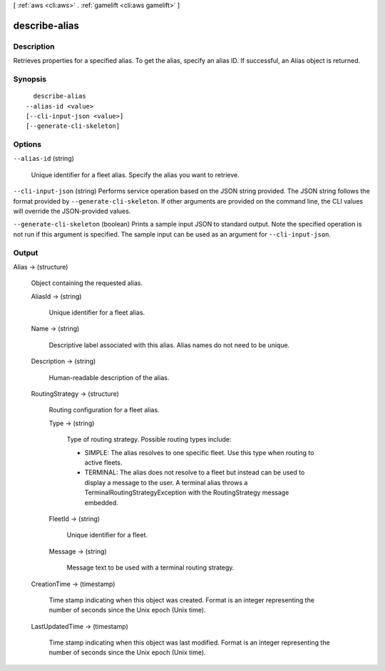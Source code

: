 [ :ref:`aws <cli:aws>` . :ref:`gamelift <cli:aws gamelift>` ]

.. _cli:aws gamelift describe-alias:


**************
describe-alias
**************



===========
Description
===========



Retrieves properties for a specified alias. To get the alias, specify an alias ID. If successful, an  Alias object is returned.



========
Synopsis
========

::

    describe-alias
  --alias-id <value>
  [--cli-input-json <value>]
  [--generate-cli-skeleton]




=======
Options
=======

``--alias-id`` (string)


  Unique identifier for a fleet alias. Specify the alias you want to retrieve. 

  

``--cli-input-json`` (string)
Performs service operation based on the JSON string provided. The JSON string follows the format provided by ``--generate-cli-skeleton``. If other arguments are provided on the command line, the CLI values will override the JSON-provided values.

``--generate-cli-skeleton`` (boolean)
Prints a sample input JSON to standard output. Note the specified operation is not run if this argument is specified. The sample input can be used as an argument for ``--cli-input-json``.



======
Output
======

Alias -> (structure)

  

  Object containing the requested alias.

  

  AliasId -> (string)

    

    Unique identifier for a fleet alias.

    

    

  Name -> (string)

    

    Descriptive label associated with this alias. Alias names do not need to be unique.

    

    

  Description -> (string)

    

    Human-readable description of the alias.

    

    

  RoutingStrategy -> (structure)

    

    Routing configuration for a fleet alias. 

    

    Type -> (string)

      

      Type of routing strategy. Possible routing types include: 

      
      * SIMPLE: The alias resolves to one specific fleet. Use this type when routing to active fleets.
      
      * TERMINAL: The alias does not resolve to a fleet but instead can be used to display a message to the user. A terminal alias throws a TerminalRoutingStrategyException with the  RoutingStrategy message embedded.
      

      

      

      

    FleetId -> (string)

      

      Unique identifier for a fleet.

      

      

    Message -> (string)

      

      Message text to be used with a terminal routing strategy.

      

      

    

  CreationTime -> (timestamp)

    

    Time stamp indicating when this object was created. Format is an integer representing the number of seconds since the Unix epoch (Unix time).

    

    

  LastUpdatedTime -> (timestamp)

    

    Time stamp indicating when this object was last modified. Format is an integer representing the number of seconds since the Unix epoch (Unix time).

    

    

  

